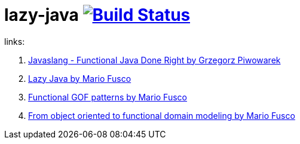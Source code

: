 = lazy-java image:https://travis-ci.org/daggerok/lazy-java.svg?branch=master["Build Status", link="https://travis-ci.org/daggerok/lazy-java"]

links:

. link:https://www.youtube.com/watch?v=gRJmpmYMHE0[Javaslang - Functional Java Done Right by Grzegorz Piwowarek]
. link:https://www.youtube.com/watch?v=84MfG4tp30s[Lazy Java by Mario Fusco]
. link:https://www.youtube.com/watch?v=Rmer37g9AZM[Functional GOF patterns by Mario Fusco]
. link:https://www.youtube.com/watch?v=K6BmGBzIqW0[From object oriented to functional domain modeling by Mario Fusco]
